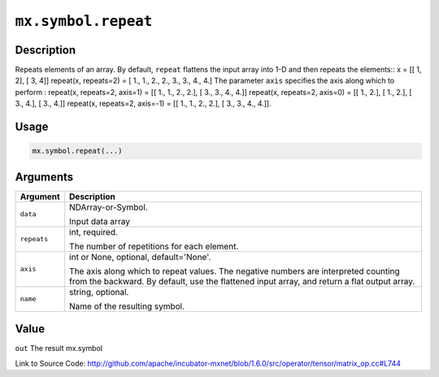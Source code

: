 

``mx.symbol.repeat``
========================================

Description
----------------------

Repeats elements of an array.
By default, ``repeat`` flattens the input array into 1-D and then repeats the
elements::
x = [[ 1, 2],
[ 3, 4]]
repeat(x, repeats=2) = [ 1.,  1.,  2.,  2.,  3.,  3.,  4.,  4.]
The parameter ``axis`` specifies the axis along which to perform :
repeat(x, repeats=2, axis=1) = [[ 1.,  1.,  2.,  2.],
[ 3.,  3.,  4.,  4.]]
repeat(x, repeats=2, axis=0) = [[ 1.,  2.],
[ 1.,  2.],
[ 3.,  4.],
[ 3.,  4.]]
repeat(x, repeats=2, axis=-1) = [[ 1.,  1.,  2.,  2.],
[ 3.,  3.,  4.,  4.]].  


Usage
----------

.. code:: r

	mx.symbol.repeat(...)

Arguments
------------------

+----------------------------------------+------------------------------------------------------------+
| Argument                               | Description                                                |
+========================================+============================================================+
| ``data``                               | NDArray-or-Symbol.                                         |
|                                        |                                                            |
|                                        | Input data array                                           |
+----------------------------------------+------------------------------------------------------------+
| ``repeats``                            | int, required.                                             |
|                                        |                                                            |
|                                        | The number of repetitions for each element.                |
+----------------------------------------+------------------------------------------------------------+
| ``axis``                               | int or None, optional, default='None'.                     |
|                                        |                                                            |
|                                        | The axis along which to repeat values. The negative        |
|                                        | numbers are interpreted counting from the backward. By     |
|                                        | default, use the flattened input array, and return a flat  |
|                                        | output                                                     |
|                                        | array.                                                     |
+----------------------------------------+------------------------------------------------------------+
| ``name``                               | string, optional.                                          |
|                                        |                                                            |
|                                        | Name of the resulting symbol.                              |
+----------------------------------------+------------------------------------------------------------+

Value
----------

``out`` The result mx.symbol


Link to Source Code: http://github.com/apache/incubator-mxnet/blob/1.6.0/src/operator/tensor/matrix_op.cc#L744

